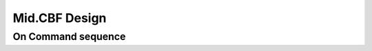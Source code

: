 =====
Mid.CBF Design
=====

On Command sequence
-------------------

.. uml:: diagrams/aas-on-command-sequence.puml